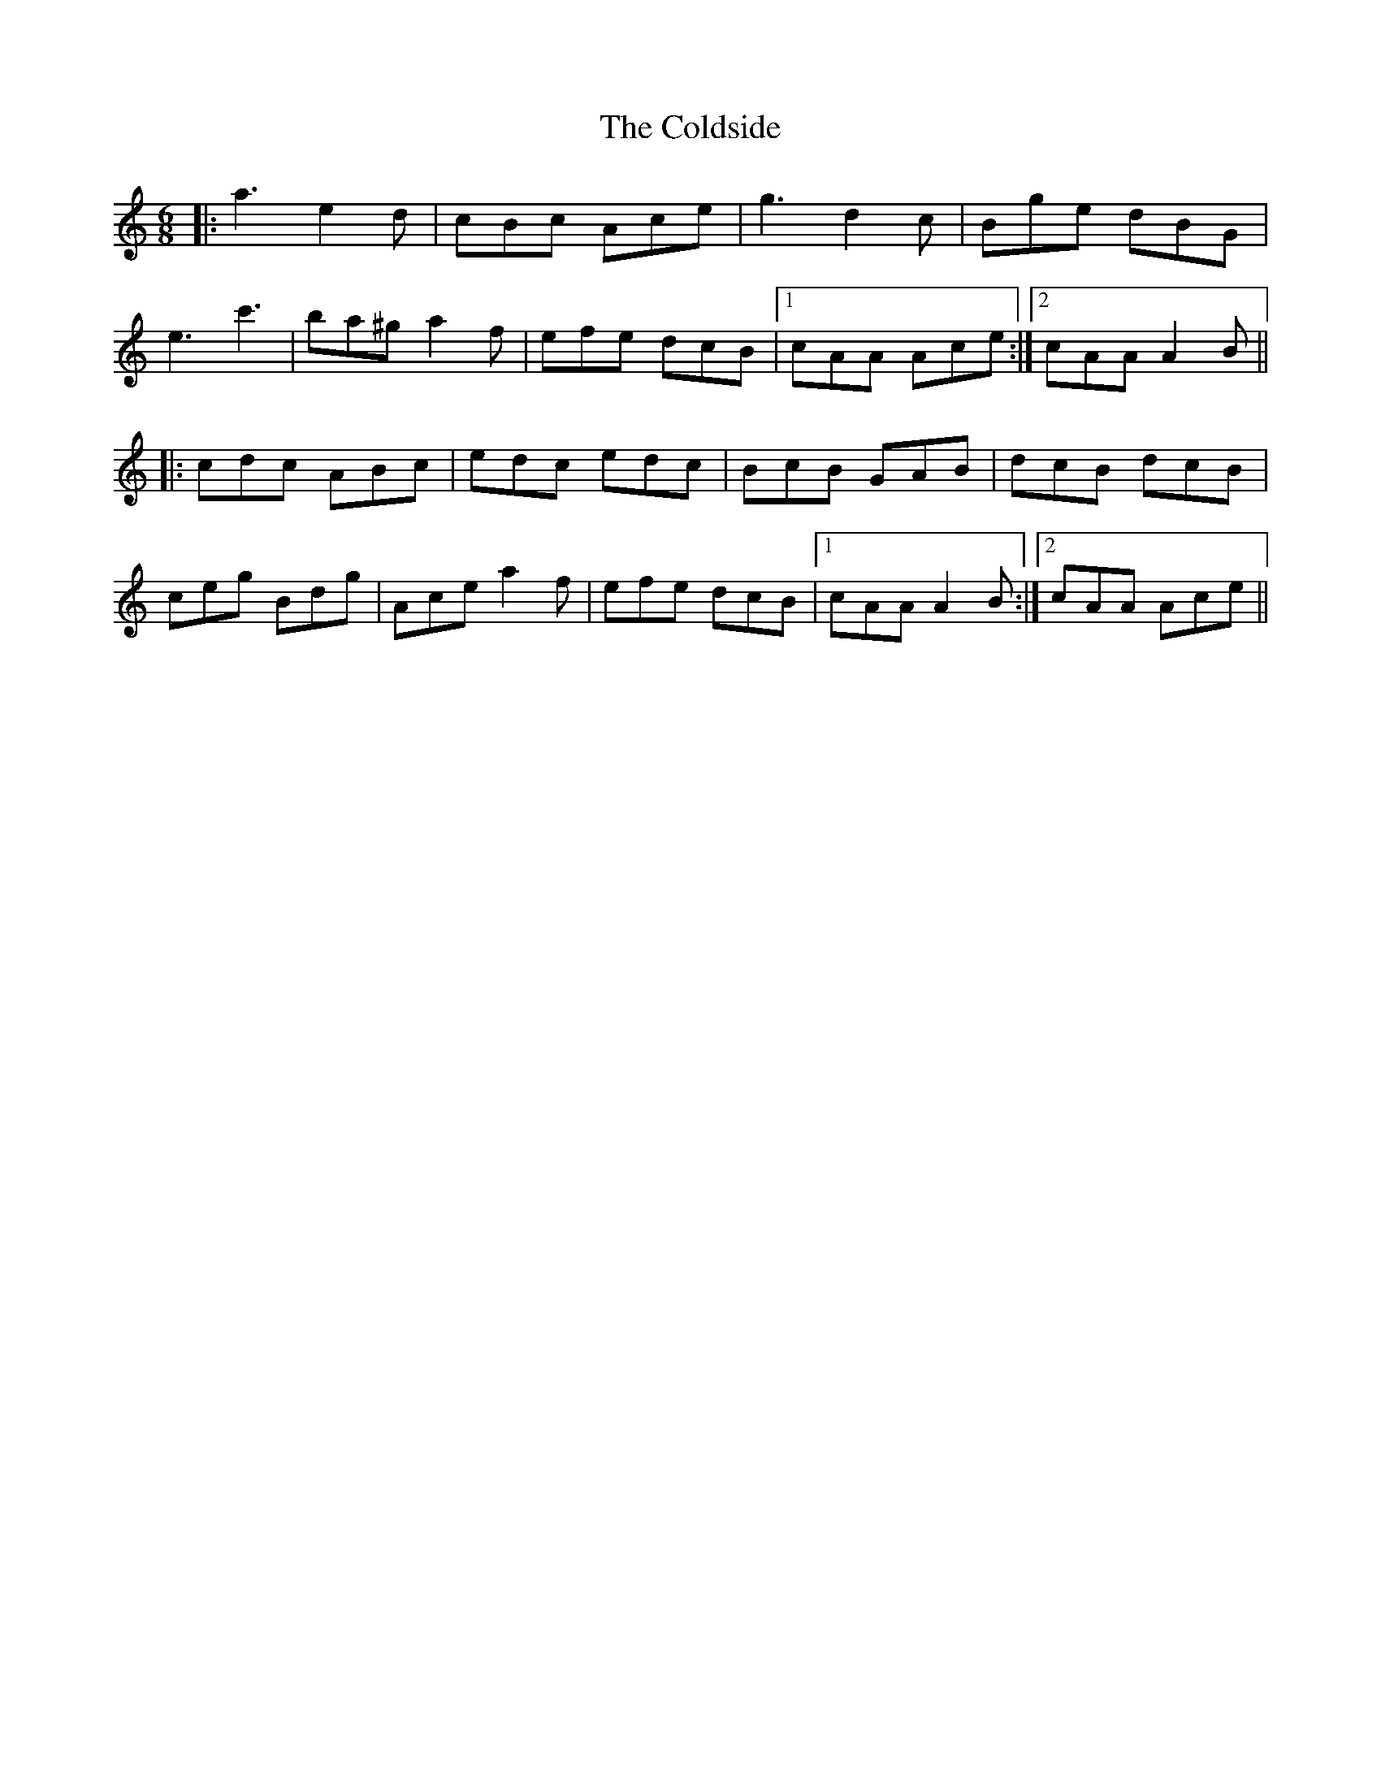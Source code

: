 X: 7651
T: Coldside, The
R: jig
M: 6/8
K: Aminor
|:a3 e2d|cBc Ace|g3 d2c|Bge dBG|
e3 c'3|ba^g a2f|efe dcB|1 cAA Ace:|2 cAA A2B||
|:cdc ABc|edc edc|BcB GAB|dcB dcB|
ceg Bdg|Ace a2f|efe dcB|1 cAA A2B:|2 cAA Ace||

